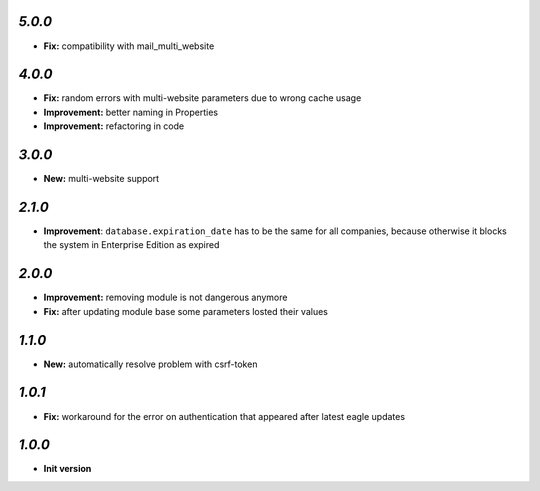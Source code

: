 `5.0.0`
-------
- **Fix:** compatibility with mail_multi_website

`4.0.0`
-------

- **Fix:** random errors with multi-website parameters due to wrong cache usage
- **Improvement:** better naming in Properties
- **Improvement:** refactoring in code

`3.0.0`
-------

- **New:** multi-website support

`2.1.0`
-------

- **Improvement**: ``database.expiration_date`` has to be the same for all companies,
  because otherwise it blocks the system in Enterprise Edition as expired

`2.0.0`
-------

- **Improvement:** removing module is not dangerous anymore
- **Fix:** after updating module base some parameters losted their values

`1.1.0`
-------

- **New:** automatically resolve problem with csrf-token

`1.0.1`
-------

- **Fix:** workaround for the error on authentication that appeared after latest eagle updates

`1.0.0`
-------

- **Init version**

